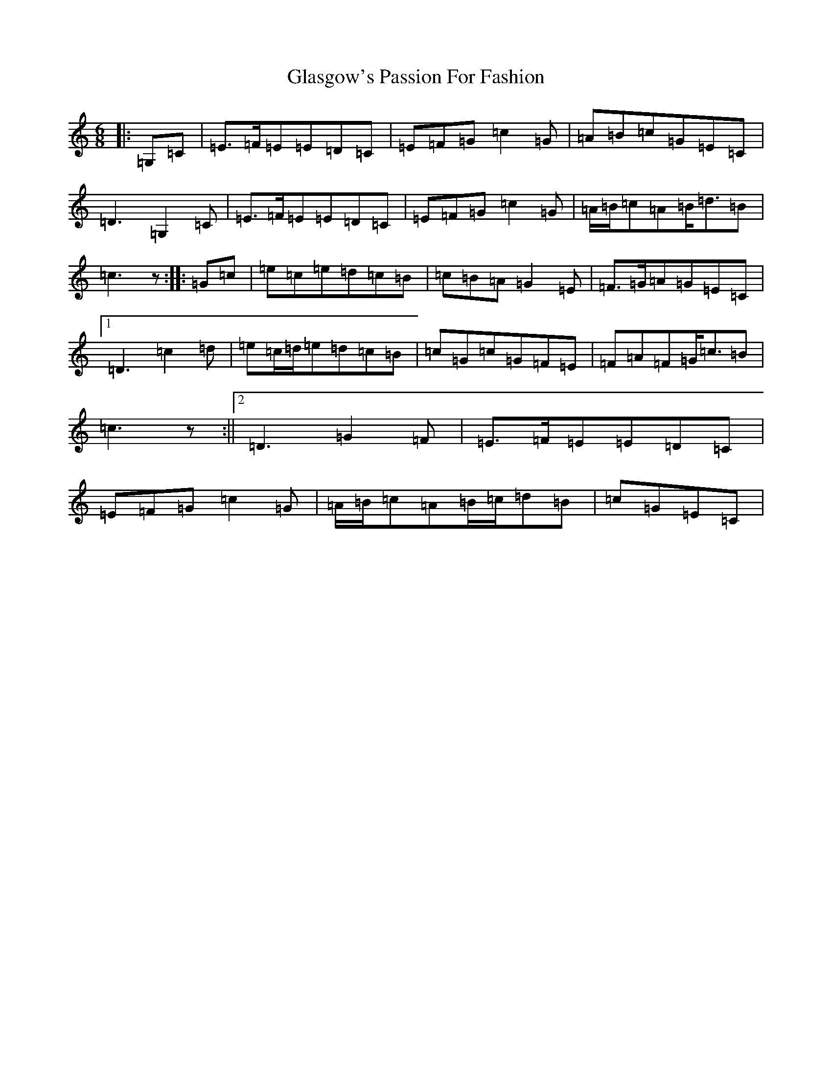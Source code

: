 X: 8032
T: Glasgow's Passion For Fashion
S: https://thesession.org/tunes/6963#setting6963
R: jig
M:6/8
L:1/8
K: C Major
|:=G,=C|=E>=F=E=E=D=C|=E=F=G=c2=G|=A=B=c=G=E=C|=D3=G,2=C|=E>=F=E=E=D=C|=E=F=G=c2=G|=A/2=B/2=c=A=B<=d=B|=c3z:||:=G=c|=e=c=e=d=c=B|=c=B=A=G2=E|=F>=G=A=G=E=C|1=D3=c2=d|=e=c/2=d/2=e=d=c=B|=c=G=c=G=F=E|=F=A=F=G<=c=B|=c3z:||2=D3=G2=F|=E>=F=E=E=D=C|=E=F=G=c2=G|=A/2=B/2=c=A=B/2=c/2=d=B|=c=G=E=C|